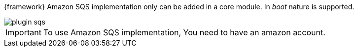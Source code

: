 
:fragment:

{framework} Amazon SQS implementation only can be added in a core module. In _boot_ nature is supported.

image::altemista-cloudfwk-documentation/amazon/plugin_sqs.png[align="center"]

IMPORTANT: To use Amazon SQS implementation, You need to have an amazon account.